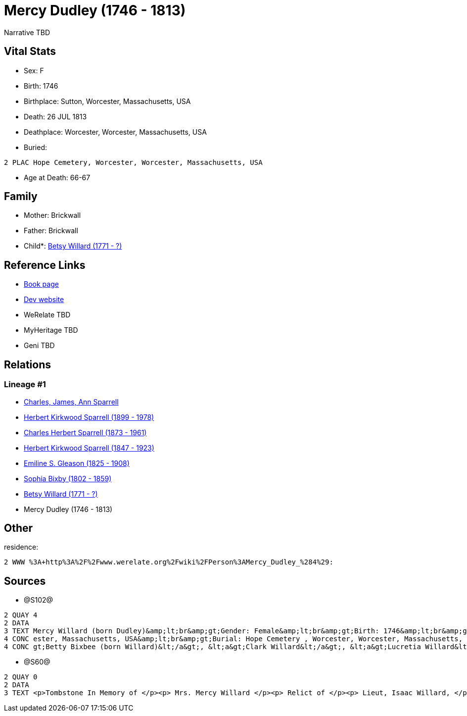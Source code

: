 = Mercy Dudley (1746 - 1813)

Narrative TBD


== Vital Stats


* Sex: F
* Birth: 1746
* Birthplace: Sutton, Worcester, Massachusetts, USA
* Death: 26 JUL 1813
* Deathplace: Worcester, Worcester, Massachusetts, USA
* Buried: 
----
2 PLAC Hope Cemetery, Worcester, Worcester, Massachusetts, USA
----

* Age at Death: 66-67


== Family
* Mother: Brickwall

* Father: Brickwall

* Child*: https://github.com/sparrell/cfs_ancestors/blob/main/Vol_02_Ships/V2_C5_Ancestors/gen6/gen6.PPPMMM.Betsy_Willard[Betsy Willard (1771 - ?)]



== Reference Links
* https://github.com/sparrell/cfs_ancestors/blob/main/Vol_02_Ships/V2_C5_Ancestors/gen7/gen7.PPPMMMM.Mercy_Dudley[Book page]
* https://cfsjksas.gigalixirapp.com/person?p=p1272[Dev website]
* WeRelate TBD
* MyHeritage TBD
* Geni TBD

== Relations
=== Lineage #1
* https://github.com/spoarrell/cfs_ancestors/tree/main/Vol_02_Ships/V2_C1_Principals/0_intro_principals.adoc[Charles, James, Ann Sparrell]
* https://github.com/sparrell/cfs_ancestors/blob/main/Vol_02_Ships/V2_C5_Ancestors/gen1/gen1.P.Herbert_Kirkwood_Sparrell[Herbert Kirkwood Sparrell (1899 - 1978)]

* https://github.com/sparrell/cfs_ancestors/blob/main/Vol_02_Ships/V2_C5_Ancestors/gen2/gen2.PP.Charles_Herbert_Sparrell[Charles Herbert Sparrell (1873 - 1961)]

* https://github.com/sparrell/cfs_ancestors/blob/main/Vol_02_Ships/V2_C5_Ancestors/gen3/gen3.PPP.Herbert_Kirkwood_Sparrell[Herbert Kirkwood Sparrell (1847 - 1923)]

* https://github.com/sparrell/cfs_ancestors/blob/main/Vol_02_Ships/V2_C5_Ancestors/gen4/gen4.PPPM.Emiline_S_Gleason[Emiline S. Gleason (1825 - 1908)]

* https://github.com/sparrell/cfs_ancestors/blob/main/Vol_02_Ships/V2_C5_Ancestors/gen5/gen5.PPPMM.Sophia_Bixby[Sophia Bixby (1802 - 1859)]

* https://github.com/sparrell/cfs_ancestors/blob/main/Vol_02_Ships/V2_C5_Ancestors/gen6/gen6.PPPMMM.Betsy_Willard[Betsy Willard (1771 - ?)]

* Mercy Dudley (1746 - 1813)


== Other
residence: 
----
2 WWW %3A+http%3A%2F%2Fwww.werelate.org%2Fwiki%2FPerson%3AMercy_Dudley_%284%29:
----


== Sources
* @S102@
----
2 QUAY 4
2 DATA
3 TEXT Mercy Willard (born Dudley)&amp;lt;br&amp;gt;Gender: Female&amp;lt;br&amp;gt;Birth: 1746&amp;lt;br&amp;gt;Marriage: Spouse: Isaac Willard - Sep 3 1768 - USA&amp;lt;br&amp;gt;Death: July 26 1813 - Worc
4 CONC ester, Massachusetts, USA&amp;lt;br&amp;gt;Burial: Hope Cemetery , Worcester, Worcester, Massachusetts, USA&amp;lt;br&amp;gt;Husband: &lt;a&gt;Isaac Willard&lt;/a&gt;&amp;lt;br&amp;gt;Children: &lt;a&
4 CONC gt;Betty Bixbee (born Willard)&lt;/a&gt;, &lt;a&gt;Clark Willard&lt;/a&gt;, &lt;a&gt;Lucretia Willard&lt;/a&gt;, &lt;a&gt;Eunice Bellows (born Willard)&lt;/a&gt;
----

* @S60@
----
2 QUAY 0
2 DATA
3 TEXT <p>Tombstone In Memory of </p><p> Mrs. Mercy Willard </p><p> Relict of </p><p> Lieut, Isaac Willard, </p><p> who died </p><p> July 26, 1813, </p> Æt. 67
----

